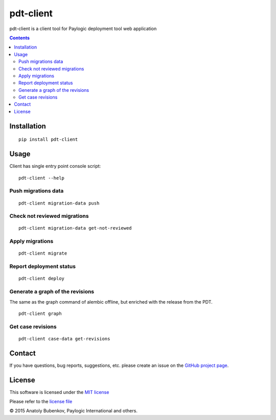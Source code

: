 pdt-client
==========

.. image:: https://api.travis-ci.org/paylogic/pdt-client.png
   :target: https://travis-ci.org/paylogic/pdt-client

.. image:: https://pypip.in/v/pdt-client/badge.png
   :target: https://crate.io/packages/pdt-client/

.. image:: https://coveralls.io/repos/paylogic/pdt-client/badge.svg?branch=master
    :target: https://coveralls.io/r/paylogic/pdt-client?branch=master

.. image:: https://readthedocs.org/projects/pdt-client/badge/?version=latest
    :alt: Documentation Status
    :scale: 100%
    :target: https://readthedocs.org/projects/pdt-client/

pdt-client is a client tool for Paylogic deployment tool web application

.. contents::

Installation
------------

::

    pip install pdt-client

Usage
-----

Client has single entry point console script:

::

    pdt-client --help

Push migrations data
^^^^^^^^^^^^^^^^^^^^

::

    pdt-client migration-data push

Check not reviewed migrations
^^^^^^^^^^^^^^^^^^^^^^^^^^^^^

::

    pdt-client migration-data get-not-reviewed

Apply migrations
^^^^^^^^^^^^^^^^

::

    pdt-client migrate


Report deployment status
^^^^^^^^^^^^^^^^^^^^^^^^

::

    pdt-client deploy


Generate a graph of the revisions
^^^^^^^^^^^^^^^^^^^^^^^^^^^^^^^^^

The same as the graph command of alembic offline, but enriched with the release from the PDT.

::

    pdt-client graph


Get case revisions
^^^^^^^^^^^^^^^^^^

::

    pdt-client case-data get-revisions


Contact
-------

If you have questions, bug reports, suggestions, etc. please create an issue on
the `GitHub project page <http://github.com/paylogic/pdt-client>`_.

License
-------

This software is licensed under the `MIT license <http://en.wikipedia.org/wiki/MIT_License>`_

Please refer to the `license file <https://github.com/paylogic/pdt-client/blob/master/LICENSE.txt>`_

© 2015 Anatoly Bubenkov, Paylogic International and others.

